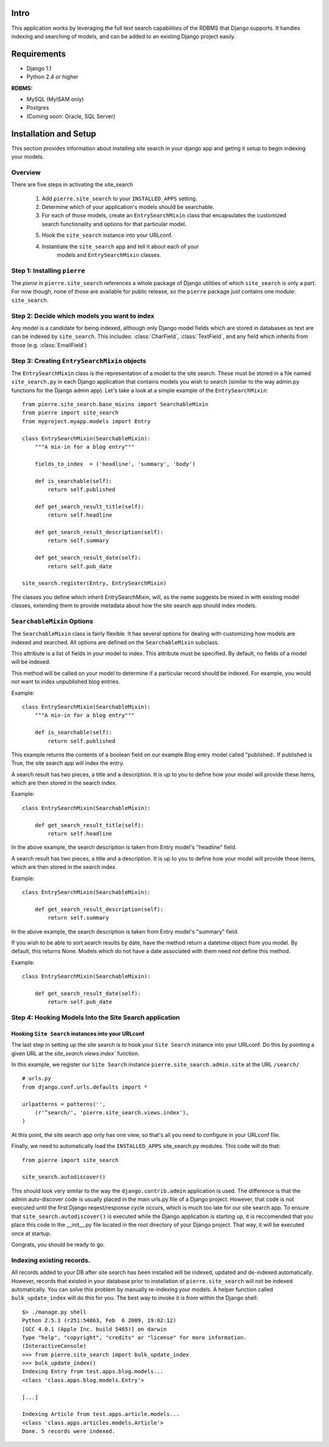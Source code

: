 ================================
Intro
================================

This application works by leveraging the full text search capabilities of 
the RDBMS that Django supports. It handles indexing and searching of models, 
and can be added to an existing Django project easily.

================================
Requirements
================================

* Django 1.1
* Python 2.4 or higher

**RDBMS:**

* MySQL (MyISAM only)
* Postgres
* (Coming soon: Oracle, SQL Server)

================================
Installation and Setup
================================

This section provides information about installing site search in your django app
and geting it setup to begin indexing your models. 

Overview
--------

There are five steps in activating the site_search

    1. Add ``pierre.site_search`` to your ``INSTALLED_APPS`` setting.

    2. Determine which of your application's models should be searchable.

    3. For each of those models, create an ``EntrySearchMixin`` class that
       encapsulates the customized search functionality and options for that
       particular model.

    5. Hook the ``site_search`` instance into your URLconf.
    
    4. Instantiate the ``site_search`` app and tell it about each of your 
        models and ``EntrySearchMixin`` classes.    
    
Step 1: Installing ``pierre``
---------------------------------
The *pierre* in ``pierre.site_search`` references a whole package of Django utilities of which ``site_search`` 
is only a part. For now though, none of those are available for public release, so the ``pierre`` package
just contains one module: ``site_search``.

Step 2: Decide which models you want to index
-----------------------------------------------------
Any model is a candidate for being indexed, although only Django model fields which are stored in databases as text 
are can be indexed by ``site_search``. This includes: :class:`CharField`, :class:`TextField`, and any field which 
inherits from those (e.g. :class:`EmailField`)

Step 3: Creating ``EntrySearchMixin`` objects
----------------------------------------------------------

.. class:: EntrySearchMixin

The ``EntrySearchMixin`` class is the representation of a model to the site
search. These must be stored in a file named ``site_search.py`` in each Django 
application that contains models you wish to search (similar to the way admin.py
functions for the Django admin app). Let's take a look at a simple example 
of the ``EntrySearchMixin``::

    from pierre.site_search.base_mixins import SearchableMixin
    from pierre import site_search
    from myproject.myapp.models import Entry
    
    class EntrySearchMixin(SearchableMixin):
        """A mix-in for a blog entry"""
        
        fields_to_index  = ('headline', 'summary', 'body')
        
        def is_searchable(self):
            return self.published
        
        def get_search_result_title(self):
            return self.headline
        
        def get_search_result_description(self):
            return self.summary
    
        def get_search_result_date(self):
            return self.pub_date
    
    site_search.register(Entry, EntrySearchMixin)

The classes you define which inherit EntrySearchMixin, will, as the name 
suggests be mixed in with existing model classes, extending them to provide 
metadata about how the site search app should index models. 
    
``SearchableMixin`` Options
----------------------------

The ``SearchableMixin`` class is fairly flexible. It has several options for 
dealing with customizing how models are indexed and searched. All options are 
defined on the ``SearchableMixin`` subclass.

.. attribute:: SearchableMixin.fields_to_index

This attribute is a list of fields in your model to index. This attribute must 
be specified. By default, no fields of a model will be indexed. 

.. method:: SearchableMixin.is_searchable

This method will be called on your model to determine if a particular record
should be indexed. For example, you would not want to index unpublished blog
entries. 

Example::

    class EntrySearchMixin(SearchableMixin):
        """A mix-in for a blog entry"""
        
        def is_searchable(self):
            return self.published

This example returns the contents of a boolean field on our example Blog entry
model called "published:. If published is True, the site search app will index
the entry.

.. method:: SearchableMixin.get_search_result_title

A search result has two pieces, a title and a description. It is up to you to
define how your model will provide these items, which are then stored in the 
search index. 

Example::

    class EntrySearchMixin(SearchableMixin):

        def get_search_result_title(self):
            return self.headline

In the above example, the search description is taken from Entry model's 
"headline" field.

.. method:: SearchableMixin.get_search_result_description

A search result has two pieces, a title and a description. It is up to you to
define how your model will provide these items, which are then stored in the 
search index. 

Example::

    class EntrySearchMixin(SearchableMixin):

        def get_search_result_description(self):
            return self.summary

In the above example, the search description is taken from Entry model's 
"summary" field.

.. method:: SearchableMixin.get_search_result_date

If you wish to be able to sort search results by date, have the method return 
a datetime object from you model. By default, this returns None. Models which
do not have a date associated with them need not define this method.

Example::

    class EntrySearchMixin(SearchableMixin):

        def get_search_result_date(self):
            return self.pub_date

Step 4: Hooking Models Into the Site Search application
-------------------------------------------------------

Hooking ``Site Search`` instances into your URLconf
^^^^^^^^^^^^^^^^^^^^^^^^^^^^^^^^^^^^^^^^^^^^^^^^^^^^^

The last step in setting up the site search is to hook your ``Site Search``
instance into your URLconf. Do this by pointing a given URL at the
`site_search.views.index`` function.

In this example, we register our ``Site Search`` instance
``pierre.site_search.admin.site`` at the URL ``/search/`` ::

    # urls.py
    from django.conf.urls.defaults import *

    urlpatterns = patterns('',   
        (r'^search/', 'pierre.site_search.views.index'),
    )

At this point, the site search app only has one view, so that's all you need
to configure in your URLconf file. 

Finally, we need to automatically load the ``INSTALLED_APPS`` site_search.py
modules. This code will do that::

    from pierre import site_search
    
    site_search.autodiscover()

This should look very similar to the way the ``django.contrib.admin`` 
application is used. The difference is that the admin auto-discover code is
usually placed in the main urls.py file of a Django project. However, that code
is not executed until the first Django reqest/response cycle occurs, which is much too
late for our site search app. To ensure that ``site_search.autodiscover()`` is 
executed while the Django application is starting up, it is reccomended that you 
place this code in the __init__.py file located in the root directory of your 
Django project. That way, it will be executed once at startup.

Congrats, you should be ready to go. 

Indexing existing records.
-------------------------------------------------

All records added to your DB after site search has been installed will be 
indexed, updated and de-indexed automatically. However, records that existed in 
your database prior to installation of ``pierre.site_search`` will not be indexed
automatically. You can solve this problem by manually re-indexing your models. A
helper function called ``bulk_update_index`` will do this for you. The best way to
invoke it is from within the Django shell::

    $> ./manage.py shell
    Python 2.5.1 (r251:54863, Feb  6 2009, 19:02:12) 
    [GCC 4.0.1 (Apple Inc. build 5465)] on darwin
    Type "help", "copyright", "credits" or "license" for more information.
    (InteractiveConsole)
    >>> from pierre.site_search import bulk_update_index
    >>> bulk_update_index()
    Indexing Entry from test.apps.blog.models...
    <class 'class.apps.blog.models.Entry'>
    
    [...]
    
    Indexing Article from test.apps.article.models...
    <class 'class.apps.articles.models.Article'>
    Done. 5 records were indexed.
